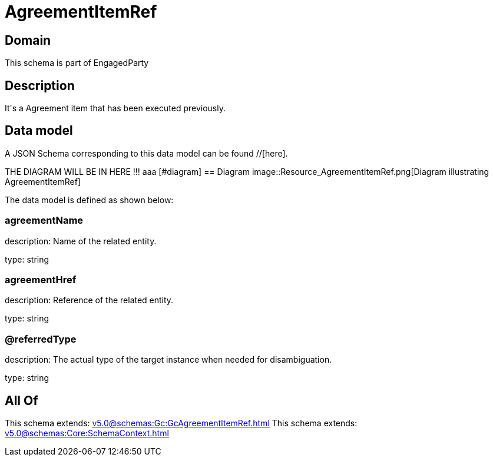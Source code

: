= AgreementItemRef

[#domain]
== Domain

This schema is part of EngagedParty

[#description]
== Description
It&#x27;s a Agreement item that has been executed previously.


[#data_model]
== Data model

A JSON Schema corresponding to this data model can be found //[here].

THE DIAGRAM WILL BE IN HERE !!!
aaa
            [#diagram]
            == Diagram
            image::Resource_AgreementItemRef.png[Diagram illustrating AgreementItemRef]
            

The data model is defined as shown below:


=== agreementName
description: Name of the related entity.

type: string


=== agreementHref
description: Reference of the related entity.

type: string


=== @referredType
description: The actual type of the target instance when needed for disambiguation.

type: string


[#all_of]
== All Of

This schema extends: xref:v5.0@schemas:Gc:GcAgreementItemRef.adoc[]
This schema extends: xref:v5.0@schemas:Core:SchemaContext.adoc[]
